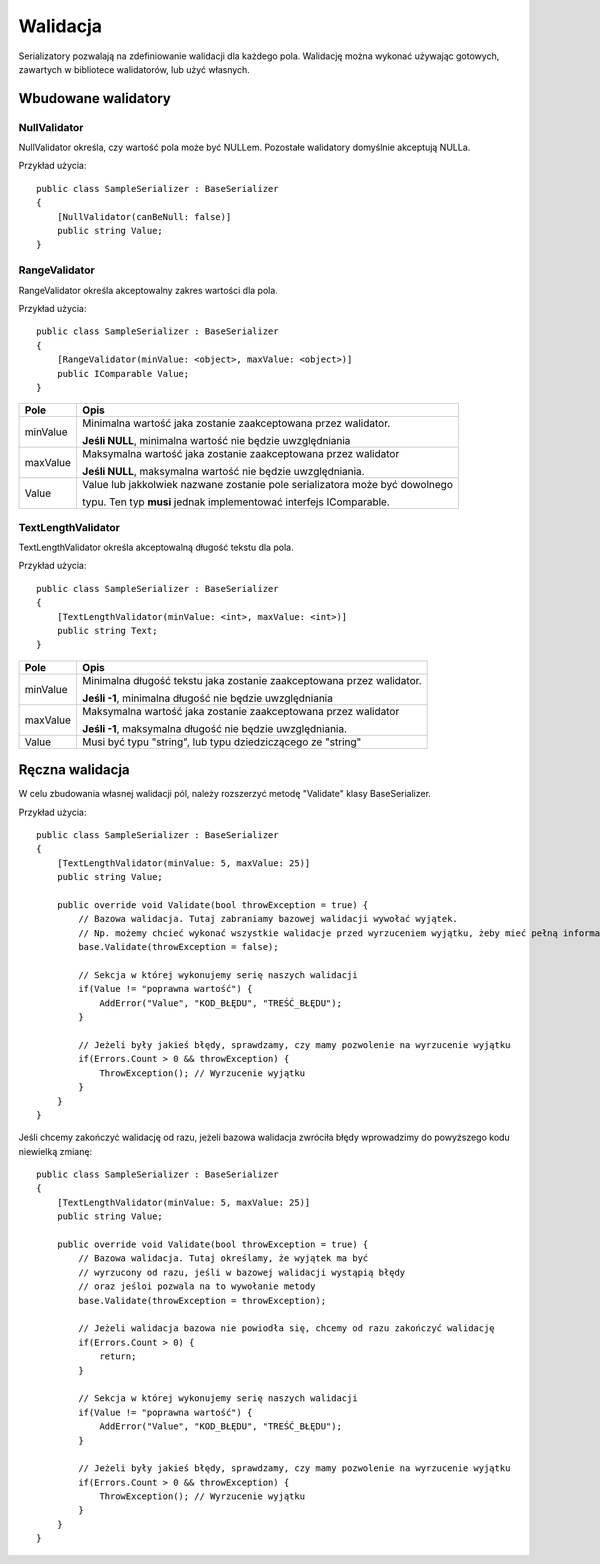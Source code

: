 #########
Walidacja
#########

Serializatory pozwalają na zdefiniowanie walidacji dla każdego pola. Walidację można wykonać używając gotowych, zawartych w bibliotece walidatorów, lub użyć własnych.

********************
Wbudowane walidatory
********************

NullValidator
=============
NullValidator określa, czy wartość pola może być NULLem. Pozostałe walidatory domyślnie akceptują NULLa.

Przykład użycia: ::
    
    public class SampleSerializer : BaseSerializer
    {
        [NullValidator(canBeNull: false)]
        public string Value;
    }


RangeValidator
==============
RangeValidator określa akceptowalny zakres wartości dla pola.

Przykład użycia: ::
    
    public class SampleSerializer : BaseSerializer
    {
        [RangeValidator(minValue: <object>, maxValue: <object>)]
        public IComparable Value;
    }

+----------+----------------------------------------------------------------------------------+
| Pole     | Opis                                                                             |
+==========+==================================================================================+
| minValue | Minimalna wartość jaka zostanie zaakceptowana przez walidator.                   |
|          |                                                                                  |
|          | **Jeśli NULL**, minimalna wartość nie będzie uwzględniania                       |
+----------+----------------------------------------------------------------------------------+
| maxValue | Maksymalna wartość jaka zostanie zaakceptowana przez walidator                   |
|          |                                                                                  |
|          | **Jeśli NULL**, maksymalna wartość nie będzie uwzględniania.                     |
+----------+----------------------------------------------------------------------------------+
| Value    | Value lub jakkolwiek nazwane zostanie pole serializatora może być dowolnego      |
|          |                                                                                  |
|          | typu. Ten typ **musi** jednak implementować interfejs IComparable.               |
+----------+----------------------------------------------------------------------------------+


TextLengthValidator
===================
TextLengthValidator określa akceptowalną długość tekstu dla pola.

Przykład użycia: ::
    
    public class SampleSerializer : BaseSerializer
    {
        [TextLengthValidator(minValue: <int>, maxValue: <int>)]
        public string Text;   
    }

+----------+----------------------------------------------------------------------------------+
| Pole     | Opis                                                                             |
+==========+==================================================================================+
| minValue | Minimalna długość tekstu jaka zostanie zaakceptowana przez walidator.            |
|          |                                                                                  |
|          | **Jeśli -1**, minimalna długość nie będzie uwzględniania                         |
+----------+----------------------------------------------------------------------------------+
| maxValue | Maksymalna wartość jaka zostanie zaakceptowana przez walidator                   |
|          |                                                                                  |
|          | **Jeśli -1**, maksymalna długość nie będzie uwzględniania.                       |
+----------+----------------------------------------------------------------------------------+
| Value    | Musi być typu "string", lub typu dziedziczącego ze "string"                      |
+----------+----------------------------------------------------------------------------------+


****************
Ręczna walidacja
****************

W celu zbudowania własnej walidacji pól, należy rozszerzyć metodę "Validate" klasy BaseSerializer.

Przykład użycia: ::
    
    public class SampleSerializer : BaseSerializer
    {
        [TextLengthValidator(minValue: 5, maxValue: 25)]
        public string Value;
        
        public override void Validate(bool throwException = true) {
            // Bazowa walidacja. Tutaj zabraniamy bazowej walidacji wywołać wyjątek.
            // Np. możemy chcieć wykonać wszystkie walidacje przed wyrzuceniem wyjątku, żeby mieć pełną informację o błędzie.
            base.Validate(throwException = false);
            
            // Sekcja w której wykonujemy serię naszych walidacji
            if(Value != "poprawna wartość") {
                AddError("Value", "KOD_BŁĘDU", "TREŚĆ_BŁĘDU");
            }
            
            // Jeżeli były jakieś błędy, sprawdzamy, czy mamy pozwolenie na wyrzucenie wyjątku
            if(Errors.Count > 0 && throwException) {
                ThrowException(); // Wyrzucenie wyjątku
            }
        }
    }

Jeśli chcemy zakończyć walidację od razu, jeżeli bazowa walidacja zwróciła błędy wprowadzimy do powyższego kodu niewielką zmianę: ::
    
    public class SampleSerializer : BaseSerializer
    {
        [TextLengthValidator(minValue: 5, maxValue: 25)]
        public string Value;
        
        public override void Validate(bool throwException = true) {
            // Bazowa walidacja. Tutaj określamy, że wyjątek ma być
            // wyrzucony od razu, jeśli w bazowej walidacji wystąpią błędy
            // oraz jeśloi pozwala na to wywołanie metody
            base.Validate(throwException = throwException);
            
            // Jeżeli walidacja bazowa nie powiodła się, chcemy od razu zakończyć walidację
            if(Errors.Count > 0) {
                return;
            }
            
            // Sekcja w której wykonujemy serię naszych walidacji
            if(Value != "poprawna wartość") {
                AddError("Value", "KOD_BŁĘDU", "TREŚĆ_BŁĘDU");
            }
            
            // Jeżeli były jakieś błędy, sprawdzamy, czy mamy pozwolenie na wyrzucenie wyjątku
            if(Errors.Count > 0 && throwException) {
                ThrowException(); // Wyrzucenie wyjątku
            }
        }
    }
